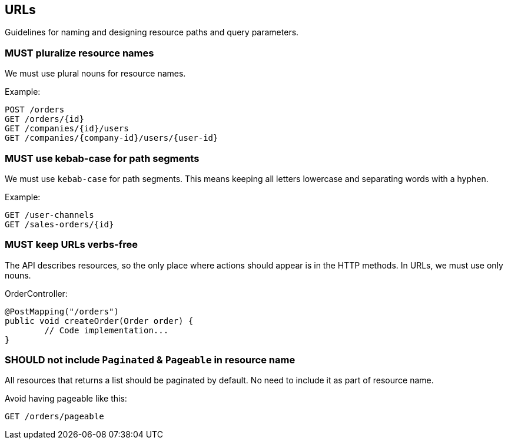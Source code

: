 == URLs

Guidelines for naming and designing resource paths and query parameters.

=== [.danger]#MUST# pluralize resource names

We must use plural nouns for resource names.

.Example:
[source,http]
----
POST /orders
GET /orders/{id}
GET /companies/{id}/users
GET /companies/{company-id}/users/{user-id}
----

=== [.danger]#MUST# use kebab-case for path segments

We must use `kebab-case` for path segments.
This means keeping all letters lowercase and separating words with a hyphen.

.Example:
[source,http]
----
GET /user-channels
GET /sales-orders/{id}
----

=== [.danger]#MUST# keep URLs verbs-free

The API describes resources, so the only place where actions should appear is in the HTTP methods.
In URLs, we must use only nouns.

.OrderController:
[source,java]
----
@PostMapping("/orders")
public void createOrder(Order order) {
	// Code implementation...
}
----

=== [.warning]#SHOULD# not include `Paginated` & `Pageable` in resource name

All resources that returns a list should be paginated by default.
No need to include it as part of resource name.

.Avoid having pageable like this:
[source,http]
----
GET /orders/pageable
----

